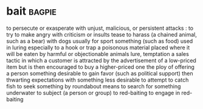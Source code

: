 * bait :bagpie:
to persecute or exasperate with unjust, malicious, or persistent attacks : to try to make angry with criticism or insults
tease
to harass (a chained animal, such as a bear) with dogs usually for sport
something (such as food) used in luring especially to a hook or trap
a poisonous material placed where it will be eaten by harmful or objectionable animals
lure, temptation
a sales tactic in which a customer is attracted by the advertisement of a low-priced item but is then encouraged to buy a higher-priced one
the ploy of offering a person something desirable to gain favor (such as political support) then thwarting expectations with something less desirable
to attempt to catch fish
to seek something by roundabout means
to search for something underwater
to subject (a person or group) to red-baiting
to engage in red-baiting
